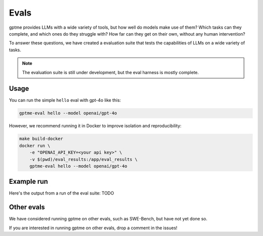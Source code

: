 Evals
=====

gptme provides LLMs with a wide variety of tools, but how well do models make use of them? Which tasks can they complete, and which ones do they struggle with? How far can they get on their own, without any human intervention?

To answer these questions, we have created a evaluation suite that tests the capabilities of LLMs on a wide variety of tasks.

.. note::
    The evaluation suite is still under development, but the eval harness is mostly complete.

Usage
-----

You can run the simple ``hello`` eval with gpt-4o like this:

.. code-block:: bash

    gptme-eval hello --model openai/gpt-4o

However, we recommend running it in Docker to improve isolation and reproducibility:

.. code-block:: bash

    make build-docker
    docker run \
        -e "OPENAI_API_KEY=<your api key>" \
        -v $(pwd)/eval_results:/app/eval_results \
        gptme-eval hello --model openai/gpt-4o


Example run
-----------

Here's the output from a run of the eval suite: TODO


Other evals
-----------

We have considered running gptme on other evals, such as SWE-Bench, but have not yet done so.

If you are interested in running gptme on other evals, drop a comment in the issues!
